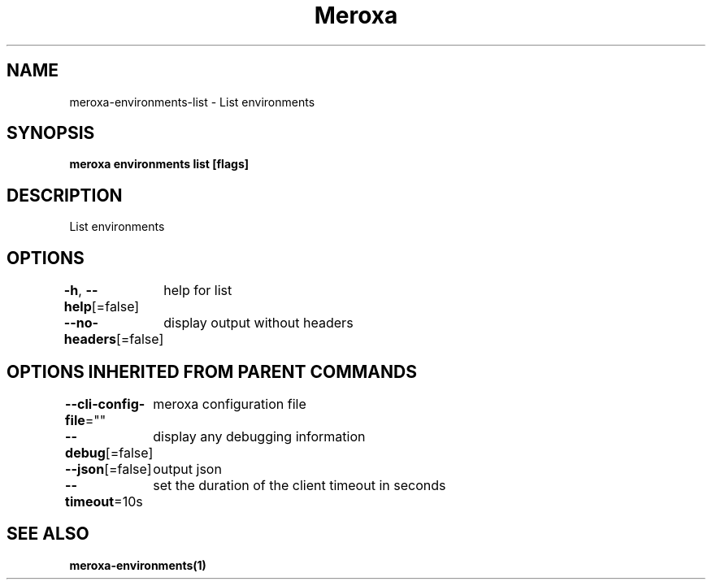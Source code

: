 .nh
.TH "Meroxa" "1" "Feb 2023" "Meroxa CLI " "Meroxa Manual"

.SH NAME
.PP
meroxa-environments-list - List environments


.SH SYNOPSIS
.PP
\fBmeroxa environments list [flags]\fP


.SH DESCRIPTION
.PP
List environments


.SH OPTIONS
.PP
\fB-h\fP, \fB--help\fP[=false]
	help for list

.PP
\fB--no-headers\fP[=false]
	display output without headers


.SH OPTIONS INHERITED FROM PARENT COMMANDS
.PP
\fB--cli-config-file\fP=""
	meroxa configuration file

.PP
\fB--debug\fP[=false]
	display any debugging information

.PP
\fB--json\fP[=false]
	output json

.PP
\fB--timeout\fP=10s
	set the duration of the client timeout in seconds


.SH SEE ALSO
.PP
\fBmeroxa-environments(1)\fP
